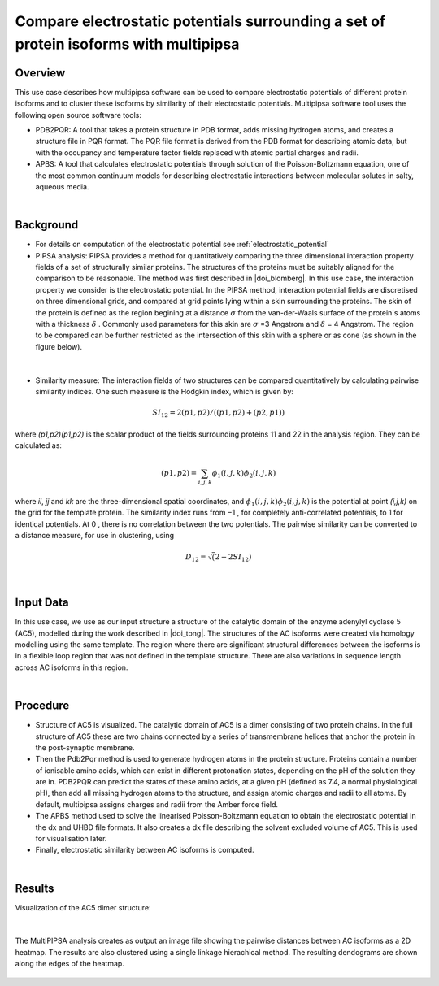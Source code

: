.. _el_multipipsa:

######################################################################################
Compare electrostatic potentials surrounding a set of protein isoforms with multipipsa
######################################################################################

********
Overview
********

This use case describes how multipipsa  software can be used to compare electrostatic potentials of different protein isoforms and to cluster these isoforms by similarity of their electrostatic potentials. 
Multipipsa software tool uses the  following open source software tools:

* PDB2PQR: A tool that takes a protein structure in PDB format, adds missing hydrogen atoms, and creates a structure file in PQR format. The PQR file format is derived from the PDB format for describing atomic data, but with the occupancy and temperature factor fields replaced with atomic partial charges and radii.

* APBS: A tool that calculates electrostatic potentials through solution of the Poisson-Boltzmann equation, one of the most common continuum models for describing electrostatic interactions between molecular solutes in salty, aqueous media.

|

**********
Background
**********

* For details on computation of the electrostatic potential see :ref:`electrostatic_potential` 

* PIPSA analysis: PIPSA provides a method for quantitatively comparing the three dimensional interaction property fields of a set of structurally similar proteins. The structures of the proteins must be suitably aligned for the comparison to be reasonable. The method was first described in |doi_blomberg|. In this use case, the interaction property we consider is the electrostatic potential. In the PIPSA method, interaction potential fields are discretised on three dimensional grids, and compared at grid points lying within a skin surrounding the proteins. The skin of the protein is defined as the region begining at a distance  :math:`\sigma` from the van-der-Waals surface of the protein's atoms with a thickness  :math:`\delta` . Commonly used parameters for this skin are :math:`\sigma`  =3 Angstrom and :math:`\delta`  = 4 Angstrom. The region to be compared can be further restricted as the intersection of this skin with a sphere or as cone (as shown in the figure below).

.. |doi_blomberg| raw:: html  

    <a href="https://doi.org/10.1002/(SICI)1097-0134(19991115)37:3<379::AID-PROT6>3.0.CO;2-K" target="_blank">Blomberg et al (1999)</a>

    
.. figure:: protein_surface.png

|

* Similarity measure: The interaction fields of two structures can be compared quantitatively by calculating pairwise similarity indices. One such measure is the Hodgkin index, which is given by:

.. math::
 SI_{12} =2(p1,p2) / ((p1,p2)+(p2,p1))

where *(p1,p2)(p1,p2)* is the scalar product of the fields surrounding proteins  11  and  22  in the analysis region. They can be calculated as:

.. math::
 (p1,p2) = \sum_{i,j,k}ϕ_1(i,j,k)ϕ_2(i,j,k)

where  *ii*, *jj* and *kk* are the three-dimensional spatial coordinates, and  :math:`ϕ_1(i,j,k)ϕ_2(i,j,k)`   is the potential at point  *(i,j,k)*  on the grid for the template protein. The similarity index runs from  −1 , for completely anti-correlated potentials, to  1  for identical potentials. At 0 , there is no correlation between the two potentials. The pairwise similarity can be converted to a distance measure, for use in clustering, using

.. math::
 D_{12} = \sqrt(2-2SI_{12})

|

**********
Input Data
**********

In this use case, we use as our input structure a structure of the catalytic domain of the enzyme adenylyl cyclase 5 (AC5), modelled during the work described in |doi_tong|. 
The structures of the AC isoforms were created via homology modelling using the same template. The region where there are significant structural differences between the isoforms is in a flexible loop region that was not defined in the template structure. There are also variations in sequence length across AC isoforms in this region. 

.. |doi_tong| raw:: html  

    <a href="https://doi.org/10.1002/prot.25167" target="_blank">Tong et al (2016)</a>

|

*********
Procedure
*********

* Structure of AC5 is visualized. The catalytic domain of AC5 is a dimer consisting of two protein chains. In the full structure of AC5 these are two chains connected by a series of transmembrane helices that anchor the protein in the post-synaptic membrane.

* Then the Pdb2Pqr method is used to generate hydrogen atoms in the protein structure. Proteins contain a number of ionisable amino acids, which can exist in different protonation states, depending on the pH of the solution they are in. PDB2PQR can predict the states of these amino acids, at a given pH (defined as 7.4, a normal physiological pH), then add all missing hydrogen atoms to the structure, and assign atomic charges and radii to all atoms. By default, multipipsa assigns charges and radii from the Amber force field. 

* The  APBS method used to solve the linearised Poisson-Boltzmann equation to obtain the electrostatic potential in the dx and UHBD file formats. It also creates a dx file describing the solvent excluded volume of AC5. This is used for visualisation later.

* Finally, electrostatic similarity between AC isoforms is computed.

|

*******
Results
*******

Visualization of the AC5 dimer structure:

.. figure:: system_electrostratics_2.png

|

The MultiPIPSA analysis creates as output an image file showing the pairwise distances between AC isoforms as a 2D heatmap. The results are also clustered using a single linkage hierachical method. The resulting dendograms are shown along the edges of the heatmap. 


.. figure:: clustering_electrostratics.png
